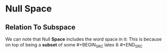 * Null Space
** Relation To Subspace
   We can note that Null *Space* includes the word space in it: This is
   because on top of being a *subset* of some #+BEGIN_SRC latex \begin{equation}\mathbb{R}\end{equation} #+END_SRC
